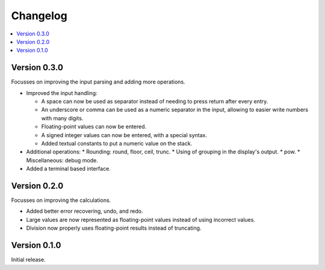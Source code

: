 ============
Changelog
============

.. contents::
   :local:


Version 0.3.0
=============

Focusses on improving the input parsing and adding more operations.

* Improved the input handling:

  * A space can now be used as separator instead of needing to press return
    after every entry.
  * An underscore or comma can be used as a numeric separator in the input,
    allowing to easier write numbers with many digits.
  * Floating-point values can now be entered.
  * A signed integer values can now be entered, with a special syntax.
  * Added textual constants to put a numeric value on the stack.

* Additional operations:
  * Rounding: round, floor, ceil, trunc.
  * Using of grouping in the display's output.
  * pow.
  * Miscellaneous: debug mode.

* Added a terminal based interface.

Version 0.2.0
=============

Focusses on improving the calculations.

* Added better error recovering, undo, and redo.
* Large values are now represented as floating-point values instead of using
  incorrect values.
* Division now properly uses floating-point results instead of truncating.

Version 0.1.0
=============

Initial release.
